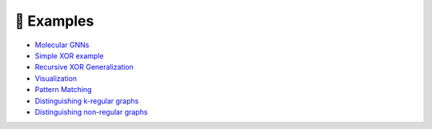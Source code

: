 .. _examples-label:

🔬 Examples
===========

.. |mutagcolab| image:: https://colab.research.google.com/assets/colab-badge.svg
                :alt: Open in Colab
                :target: https://colab.research.google.com/github/LukasZahradnik/PyNeuraLogic/blob/master/examples/MolecularGNN.ipynb

.. |xorcolab| image:: https://colab.research.google.com/assets/colab-badge.svg
                :alt: Open in Colab
                :target: https://colab.research.google.com/github/LukasZahradnik/PyNeuraLogic/blob/master/examples/SimpleXOR.ipynb

.. |recxorcolab| image:: https://colab.research.google.com/assets/colab-badge.svg
                :alt: Open in Colab
                :target: https://colab.research.google.com/github/LukasZahradnik/PyNeuraLogic/blob/master/examples/RecursiveXORGeneralization.ipynb

.. |visual| image:: https://colab.research.google.com/assets/colab-badge.svg
                :alt: Open in Colab
                :target: https://colab.research.google.com/github/LukasZahradnik/PyNeuraLogic/blob/master/examples/Visualization.ipynb

.. |patterncolab| image:: https://colab.research.google.com/assets/colab-badge.svg
                :alt: Open in Colab
                :target: https://colab.research.google.com/github/LukasZahradnik/PyNeuraLogic/blob/master/examples/PatternMatching.ipynb

.. |kregularcolab| image:: https://colab.research.google.com/assets/colab-badge.svg
                :alt: Open in Colab
                :target: https://colab.research.google.com/github/LukasZahradnik/PyNeuraLogic/blob/master/examples/DistinguishingKRegularGraphs.ipynb

.. |nonregularcolab| image:: https://colab.research.google.com/assets/colab-badge.svg
                :alt: Open in Colab
                :target: https://colab.research.google.com/github/LukasZahradnik/PyNeuraLogic/blob/master/examples/DistinguishingNonRegularGraphs.ipynb


- |mutagcolab| `Molecular GNNs <https://github.com/LukasZahradnik/PyNeuraLogic/blob/master/examples/MolecularGNN.ipynb>`_
- |xorcolab| `Simple XOR example <https://github.com/LukasZahradnik/PyNeuraLogic/blob/master/examples/SimpleXOR.ipynb>`_
- |recxorcolab| `Recursive XOR Generalization <https://github.com/LukasZahradnik/PyNeuraLogic/blob/master/examples/RecursiveXORGeneralization.ipynb>`_
- |visual| `Visualization <https://github.com/LukasZahradnik/PyNeuraLogic/blob/master/examples/Visualization.ipynb>`_

- |patterncolab| `Pattern Matching <https://github.com/LukasZahradnik/PyNeuraLogic/blob/master/examples/PatternMatching.ipynb>`_
- |kregularcolab| `Distinguishing k-regular graphs <https://github.com/LukasZahradnik/PyNeuraLogic/blob/master/examples/DistinguishingKRegularGraphs.ipynb>`_
- |nonregularcolab| `Distinguishing non-regular graphs <https://github.com/LukasZahradnik/PyNeuraLogic/blob/master/examples/DistinguishingNonRegularGraphs.ipynb>`_
